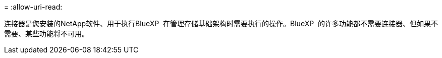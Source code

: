 = 
:allow-uri-read: 


连接器是您安装的NetApp软件、用于执行BlueXP  在管理存储基础架构时需要执行的操作。BlueXP  的许多功能都不需要连接器、但如果不需要、某些功能将不可用。
